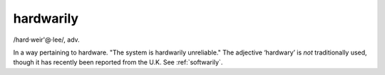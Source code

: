 .. _hardwarily:

============================================================
hardwarily
============================================================

/hard·weir'\@·lee/, adv\.

In a way pertaining to hardware.
"The system is hardwarily unreliable."
The adjective ‘hardwary’ is *not* traditionally used, though it has recently been reported from the U.K. See :ref:`softwarily`\.

